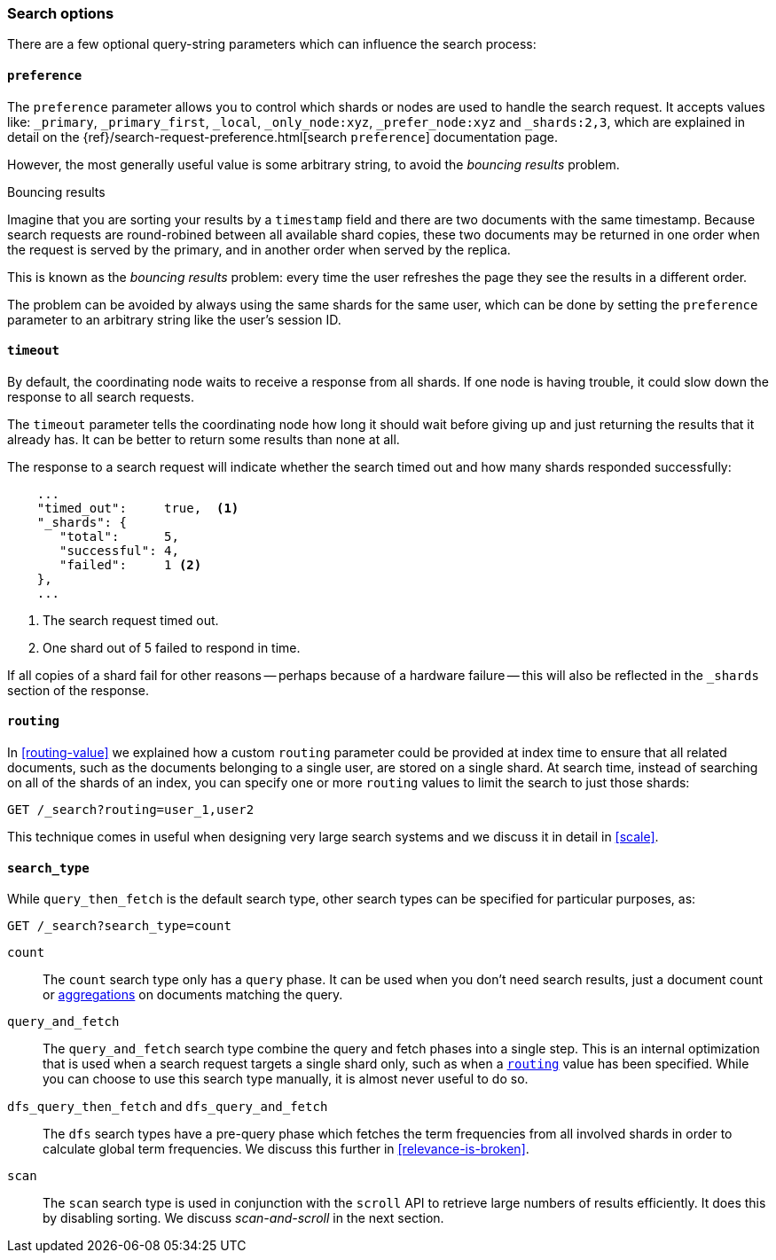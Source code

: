 === Search options

There are a few optional query-string parameters which can influence the
search process:

==== `preference`

The `preference` parameter allows you to control which shards or nodes are
used to handle the search request. It accepts values like: `_primary`,
`_primary_first`, `_local`, `_only_node:xyz`, `_prefer_node:xyz` and
`_shards:2,3`, which are explained in detail on the
{ref}/search-request-preference.html[search `preference`]
documentation  page.

However, the most generally useful value is some arbitrary string, to avoid
the _bouncing results_ problem.

[[bouncing-results]]
.Bouncing results
****

Imagine that you are sorting your results by a `timestamp` field and there are
two documents with the same timestamp.  Because search requests are
round-robined between all available shard copies, these two documents may be
returned in one order when the request is served by the primary, and in
another order when served by the replica.

This is known as the _bouncing results_ problem: every time the user refreshes
the page they see the results in a different order.

The problem can be avoided by always using the same shards for the same user,
which can be done by setting the `preference` parameter to an arbitrary string
like the user's session ID.

****

==== `timeout`

By default, the coordinating node waits to receive a response from all shards.
If one node is having trouble, it could slow down the response to all search
requests.

The `timeout` parameter tells the coordinating node how long it should wait
before giving up and just returning the results that it already has. It can be
better to return some results than none at all.

The response to a search request will indicate whether the search timed out and
how many shards responded successfully:

[source,js]
--------------------------------------------------
    ...
    "timed_out":     true,  <1>
    "_shards": {
       "total":      5,
       "successful": 4,
       "failed":     1 <2>
    },
    ...
--------------------------------------------------
<1> The search request timed out.
<2> One shard out of 5 failed to respond in time.

If all copies of a shard fail for other reasons -- perhaps because of a
hardware failure -- this will also be reflected in the `_shards` section of
the response.

[[search-routing]]
==== `routing`

In <<routing-value>> we explained how a custom `routing` parameter could be
provided at index time to ensure that all related documents, such as the
documents belonging to a single user, are stored on a single shard.  At search
time, instead of searching on all of the shards of an index, you can specify
one or more `routing` values to limit the search to just those shards:

[source,js]
--------------------------------------------------
GET /_search?routing=user_1,user2
--------------------------------------------------

This technique comes in useful when designing very large search systems and we
discuss it in detail in <<scale>>.

==== `search_type`

While `query_then_fetch` is the default search type, other search types can
be specified for particular purposes, as:

[source,js]
--------------------------------------------------
GET /_search?search_type=count
--------------------------------------------------

`count`::

The `count` search type only has a `query` phase.  It can be used when you
don't need search results, just a document count or
<<aggregations,aggregations>> on documents matching the query.

`query_and_fetch`::

The `query_and_fetch` search type combine the query and fetch phases into a
single step.  This is an internal optimization that is used when a search
request targets a single shard only, such as when a
<<search-routing,`routing`>> value has been specified. While you can choose
to use this search type manually, it is almost never useful to do so.

`dfs_query_then_fetch` and `dfs_query_and_fetch`::

The `dfs` search types have a pre-query phase which fetches the term
frequencies from all involved shards in order to calculate global term
frequencies. We discuss this further in <<relevance-is-broken>>.

`scan`::

The `scan` search type is used in conjunction with the `scroll` API to
retrieve large numbers of results efficiently. It does this by disabling
sorting.  We discuss _scan-and-scroll_ in the next section.




